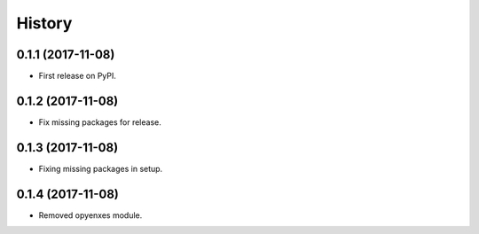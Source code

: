 =======
History
=======

0.1.1 (2017-11-08)
------------------

* First release on PyPI.

0.1.2 (2017-11-08)
-----------------

* Fix missing packages for release.

0.1.3 (2017-11-08)
------------------

* Fixing missing packages in setup.

0.1.4 (2017-11-08)
------------------

* Removed opyenxes module.
